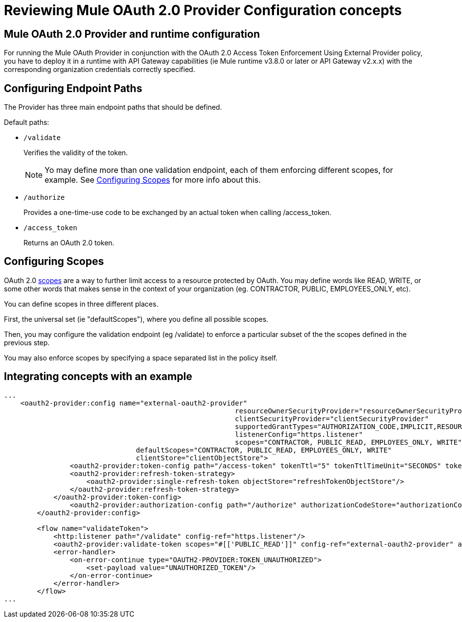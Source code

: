= Reviewing Mule OAuth 2.0 Provider Configuration concepts

== Mule OAuth 2.0 Provider and runtime configuration

For running the Mule OAuth Provider in conjunction with the OAuth 2.0 Access Token Enforcement Using External Provider policy, you have to deploy it in a runtime with API Gateway capabilities (ie Mule runtime v3.8.0 or later or API Gateway v2.x.x) with the corresponding organization credentials correctly specified.

== Configuring Endpoint Paths

The Provider has three main endpoint paths that should be defined.

Default paths:

* `/validate`
+
Verifies the validity of the token.
+
NOTE: Yo may define more than one validation endpoint, each of them enforcing different scopes, for example. See <<Configuring Scopes>> for more info about this.
+
* `/authorize`
+
Provides a one-time-use code to be exchanged by an actual token when calling /access_token.
+
* `/access_token`
+
Returns an OAuth 2.0 token.

== Configuring Scopes

OAuth 2.0 link:https://tools.ietf.org/html/rfc6749#page-23[scopes] are a way to further limit access to a resource protected by OAuth. You may define words like READ, WRITE, or some other words that makes sense in the context of your organization (eg. CONTRACTOR, PUBLIC, EMPLOYEES_ONLY, etc).

You can define scopes in three different places.

First, the universal set (ie "defaultScopes"), where you define all possible scopes.

Then, you may configure the validation endpoint (eg /validate) to enforce a particular subset of the the scopes defined in the previous step.

You may also enforce scopes by specifying a space separated list in the policy itself.

== Integrating concepts with an example

[source, xml, linenums]
----
...
    <oauth2-provider:config name="external-oauth2-provider"
    							resourceOwnerSecurityProvider="resourceOwnerSecurityProvider"
    							clientSecurityProvider="clientSecurityProvider"
    							supportedGrantTypes="AUTHORIZATION_CODE,IMPLICIT,RESOURCE_OWNER_PASSWORD_CREDENTIALS,CLIENT_CREDENTIALS"
    							listenerConfig="https.listener"
    							scopes="CONTRACTOR, PUBLIC_READ, EMPLOYEES_ONLY, WRITE"
                                defaultScopes="CONTRACTOR, PUBLIC_READ, EMPLOYEES_ONLY, WRITE"
                                clientStore="clientObjectStore">
    		<oauth2-provider:token-config path="/access-token" tokenTtl="5" tokenTtlTimeUnit="SECONDS" tokenStore="tokenObjectStore">
                <oauth2-provider:refresh-token-strategy>
                    <oauth2-provider:single-refresh-token objectStore="refreshTokenObjectStore"/>
                </oauth2-provider:refresh-token-strategy>
            </oauth2-provider:token-config>
    		<oauth2-provider:authorization-config path="/authorize" authorizationCodeStore="authorizationCodeObjectStore"/>
    	</oauth2-provider:config>

        <flow name="validateToken">
            <http:listener path="/validate" config-ref="https.listener"/>
            <oauth2-provider:validate-token scopes="#[['PUBLIC_READ']]" config-ref="external-oauth2-provider" accessToken="#[attributes.queryParams.access_token]"/>
            <error-handler>
                <on-error-continue type="OAUTH2-PROVIDER:TOKEN_UNAUTHORIZED">
                    <set-payload value="UNAUTHORIZED_TOKEN"/>
                </on-error-continue>
            </error-handler>
        </flow>
...
----
